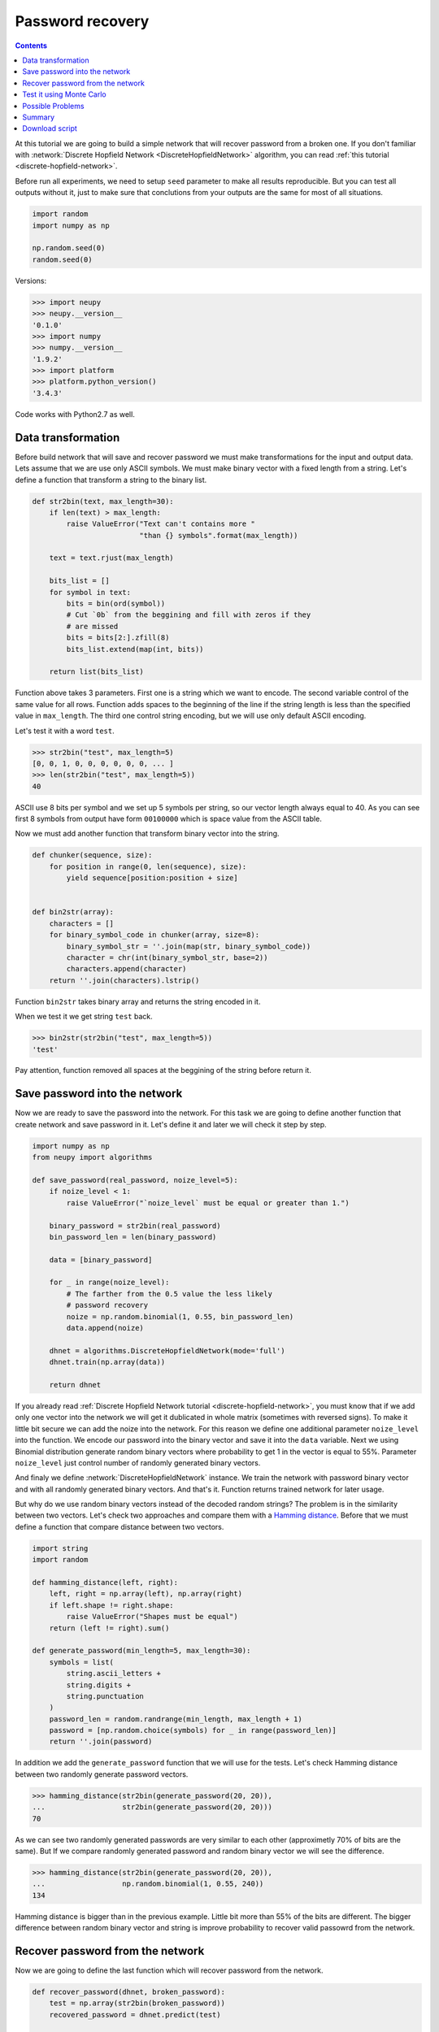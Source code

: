 .. _password-recovery:

Password recovery
=================

.. contents::

At this tutorial we are going to build a simple network that will recover password from a broken one.
If you don't familiar with :network:`Discrete Hopfield Network <DiscreteHopfieldNetwork>` algorithm, you can read :ref:`this tutorial <discrete-hopfield-network>`.

Before run all experiments, we need to setup ``seed`` parameter to make all results reproducible.
But you can test all outputs without it, just to make sure that conclutions from your outputs are the same for most of all situations.

.. code-block:: python

    import random
    import numpy as np

    np.random.seed(0)
    random.seed(0)

Versions:

.. code-block:: python

    >>> import neupy
    >>> neupy.__version__
    '0.1.0'
    >>> import numpy
    >>> numpy.__version__
    '1.9.2'
    >>> import platform
    >>> platform.python_version()
    '3.4.3'

Code works with Python2.7 as well.

Data transformation
-------------------

Before build network that will save and recover password we must make transformations for the input and output data.
Lets assume that we are use only ASCII symbols.
We must make binary vector with a fixed length from a string.
Let's define a function that transform a string to the binary list.

.. code-block:: python

    def str2bin(text, max_length=30):
        if len(text) > max_length:
            raise ValueError("Text can't contains more "
                             "than {} symbols".format(max_length))

        text = text.rjust(max_length)

        bits_list = []
        for symbol in text:
            bits = bin(ord(symbol))
            # Cut `0b` from the beggining and fill with zeros if they
            # are missed
            bits = bits[2:].zfill(8)
            bits_list.extend(map(int, bits))

        return list(bits_list)

Function above takes 3 parameters.
First one is a string which we want to encode.
The second variable control of the same value for all rows.
Function adds spaces to the beginning of the line if the string length is less than the specified value in ``max_length``.
The third one control string encoding, but we will use only default ASCII encoding.

Let's test it with a word ``test``.

.. code-block:: python

    >>> str2bin("test", max_length=5)
    [0, 0, 1, 0, 0, 0, 0, 0, 0, ... ]
    >>> len(str2bin("test", max_length=5))
    40

ASCII use 8 bits per symbol and we set up 5 symbols per string, so our vector length always equal to 40.
As you can see first 8 symbols from output have form ``00100000`` which is space value from the ASCII table.

Now we must add another function that transform binary vector into the string.

.. code-block:: python

    def chunker(sequence, size):
        for position in range(0, len(sequence), size):
            yield sequence[position:position + size]


    def bin2str(array):
        characters = []
        for binary_symbol_code in chunker(array, size=8):
            binary_symbol_str = ''.join(map(str, binary_symbol_code))
            character = chr(int(binary_symbol_str, base=2))
            characters.append(character)
        return ''.join(characters).lstrip()

Function ``bin2str`` takes binary array and returns the string encoded in it.

When we test it we get string ``test`` back.

.. code-block:: python

    >>> bin2str(str2bin("test", max_length=5))
    'test'

Pay attention, function removed all spaces at the beggining of the string before return it.

Save password into the network
------------------------------

Now we are ready to save the password into the network.
For this task we are going to define another function that create network and save password in it.
Let's define it and later we will check it step by step.

.. code-block:: python

    import numpy as np
    from neupy import algorithms

    def save_password(real_password, noize_level=5):
        if noize_level < 1:
            raise ValueError("`noize_level` must be equal or greater than 1.")

        binary_password = str2bin(real_password)
        bin_password_len = len(binary_password)

        data = [binary_password]

        for _ in range(noize_level):
            # The farther from the 0.5 value the less likely
            # password recovery
            noize = np.random.binomial(1, 0.55, bin_password_len)
            data.append(noize)

        dhnet = algorithms.DiscreteHopfieldNetwork(mode='full')
        dhnet.train(np.array(data))

        return dhnet

If you already read :ref:`Discrete Hopfield Network tutorial <discrete-hopfield-network>`, you must know that if we add only one vector into the network we will get it dublicated in whole matrix (sometimes with reversed signs).
To make it little bit secure we can add the noize into the network.
For this reason we define one additional parameter ``noize_level`` into the function.
We encode our password into the binary vector and save it into the ``data`` variable.
Next we using Binomial distribution generate random binary vectors where probability to get 1 in the vector is equal to 55%.
Parameter ``noize_level`` just control number of randomly generated binary vectors.

And finaly we define :network:`DiscreteHopfieldNetwork` instance.
We train the network with password binary vector and with all randomly generated binary vectors.
And that's it.
Function returns trained network for later usage.

But why do we use random binary vectors instead of the decoded random strings?
The problem is in the similarity between two vectors.
Let's check two approaches and compare them with a `Hamming distance <https://en.wikipedia.org/wiki/Hamming_distance>`_.
Before that we must define a function that compare distance between two vectors.

.. code-block:: python

    import string
    import random

    def hamming_distance(left, right):
        left, right = np.array(left), np.array(right)
        if left.shape != right.shape:
            raise ValueError("Shapes must be equal")
        return (left != right).sum()

    def generate_password(min_length=5, max_length=30):
        symbols = list(
            string.ascii_letters +
            string.digits +
            string.punctuation
        )
        password_len = random.randrange(min_length, max_length + 1)
        password = [np.random.choice(symbols) for _ in range(password_len)]
        return ''.join(password)


In addition we add the ``generate_password`` function that we will use for the tests.
Let's check Hamming distance between two randomly generate password vectors.

.. code-block:: python

    >>> hamming_distance(str2bin(generate_password(20, 20)),
    ...                  str2bin(generate_password(20, 20)))
    70

As we can see two randomly generated passwords are very similar to each other (approximetly 70% of bits are the same).
But If we compare randomly generated password and random binary vector we will see the difference.

.. code-block:: python

    >>> hamming_distance(str2bin(generate_password(20, 20)),
    ...                  np.random.binomial(1, 0.55, 240))
    134

Hamming distance is bigger than in the previous example.
Little bit more than 55% of the bits are different.
The bigger difference between random binary vector and string is improve probability to recover valid passowrd from the network.

Recover password from the network
---------------------------------

Now we are going to define the last function which will recover password from the network.

.. code-block:: python

    def recover_password(dhnet, broken_password):
        test = np.array(str2bin(broken_password))
        recovered_password = dhnet.predict(test)

        if recovered_password.ndim == 2:
            recovered_password = recovered_password[0, :]

        return bin2str(recovered_password)

As input function takes two parameters.
The first one is the network instance.
The second one is a broken password.
In function we can also see ``try ... except`` condition that fix problem if network return broken vector which we can't convert to the string.

Finnaly we can test it.

.. code-block:: python

    >>> my_password = "$My%Super^Secret*^&Passwd"
    >>> dhnet = save_password(my_password, noize_level=12)
    >>> recover_password(dhnet, "-My-Super-Secret---Passwd")
    '$My%Super^Secret*^&Passwd'
    >>> _ == my_password
    True
    >>>
    >>> recover_password(dhnet, "-My-Super")
    '\x19`\xa0\x04Í\x14#ÛE2er\x1eÛe#2m4jV\x07PqsCwd'
    >>>
    >>> recover_password(dhnet, "Invalid")
    '\x02 \x1d`\x80$Ì\x1c#ÎE¢eò\x0eÛe§:/$ê\x04\x07@5sCu$'
    >>>
    >>> recover_password(dhnet, "MySuperSecretPasswd")
    '$My%Super^Secret*^&Passwd'
    >>> _ == my_password
    True

Everithing looks fine.
But one problem sometimes exists.
Network can produce string that we didn't teach it.
This string can looks almost like the password, few replaced symbols.
Basicly each trained input vector create local minimum for the Discrete Hopfield Energy Function inside the network.
The problem is exists when network creates additional local minimum somewhere between input patterns.

Test it using Monte Carlo
-------------------------

Let's test it on a randomly generated passwords.
For this task we will run Monte Carlo experiment.

.. code-block:: python

    import pprint
    from operator import itemgetter
    from collections import OrderedDict

    def cutword(word, k, fromleft=False):
        if fromleft:
            return (word[-k:] if k != 0 else '').rjust(len(word))
        return (word[:k] if k != 0 else '').ljust(len(word))

    n_times = 10000
    cases = OrderedDict([
        ('exclude-one', (lambda x: x - 1)),
        ('exclude-quarter', (lambda x: 3 * x // 4)),
        ('exclude-half', (lambda x: x // 2)),
        ('just-one-symbol', (lambda x: 1)),
        ('empty-string', (lambda x: 0)),
    ])
    results = OrderedDict.fromkeys(cases.keys(), 0)

    for _ in range(n_times):
        real_password = generate_password(min_length=25, max_length=25)

        for casename, func in cases.items():
            n_letters = func(len(real_password))
            broken_password = cutword(real_password, k=n_letters,
                                      fromleft=True)

            dhnet = save_password(real_password, noize_level=11)
            recovered_password = recover_password(dhnet, broken_password)

            if recovered_password != real_password:
                results[casename] += 1

    print("Number of fails for each test case:")
    pprint.pprint(results)

Your output must be the same as the one below::

    Number of fails for each test case:
    {'exclude-one': 11,
     'exclude-quarter': 729,
     'exclude-half': 5823,
     'just-one-symbol': 9998,
     'empty-string': 10000}

On this test we catch two situation when the network recover password from an one symbol, which is not very good, but it really depence on the noize which we stored inside the network.
Sometimes it can recover password from an empty string, but the problem is similar to the one that we already catch.

Possible Problems
-----------------

There are few possible problems in the Discrete Hopfile Network.

1. Shifted words are harder to recover than the words with the missed symbols.

2. There already exists small probability to recover the password from the empty string.

3. Similar binary code representation for the different symbols.


Summary
-------

Despite some of the problems, network recovers password very good.
Monte Carlo experiment shows that the fewer symbols we know about the network less probability to recover it.
Even with a half of the known symbols we can recover password with probability less that 50%.


Download script
---------------

You can download and test a full script from the `github <https://github.com/itdxer/neuralpy/tree/master/examples/password_recovery.py>`_

It contains random ``seed`` initializations.
If you want test it in a random mode, just remove two lines with the random ``seed`` initializer from the script.

.. author:: default
.. categories:: none
.. tags:: memory, unsupervised
.. comments::
